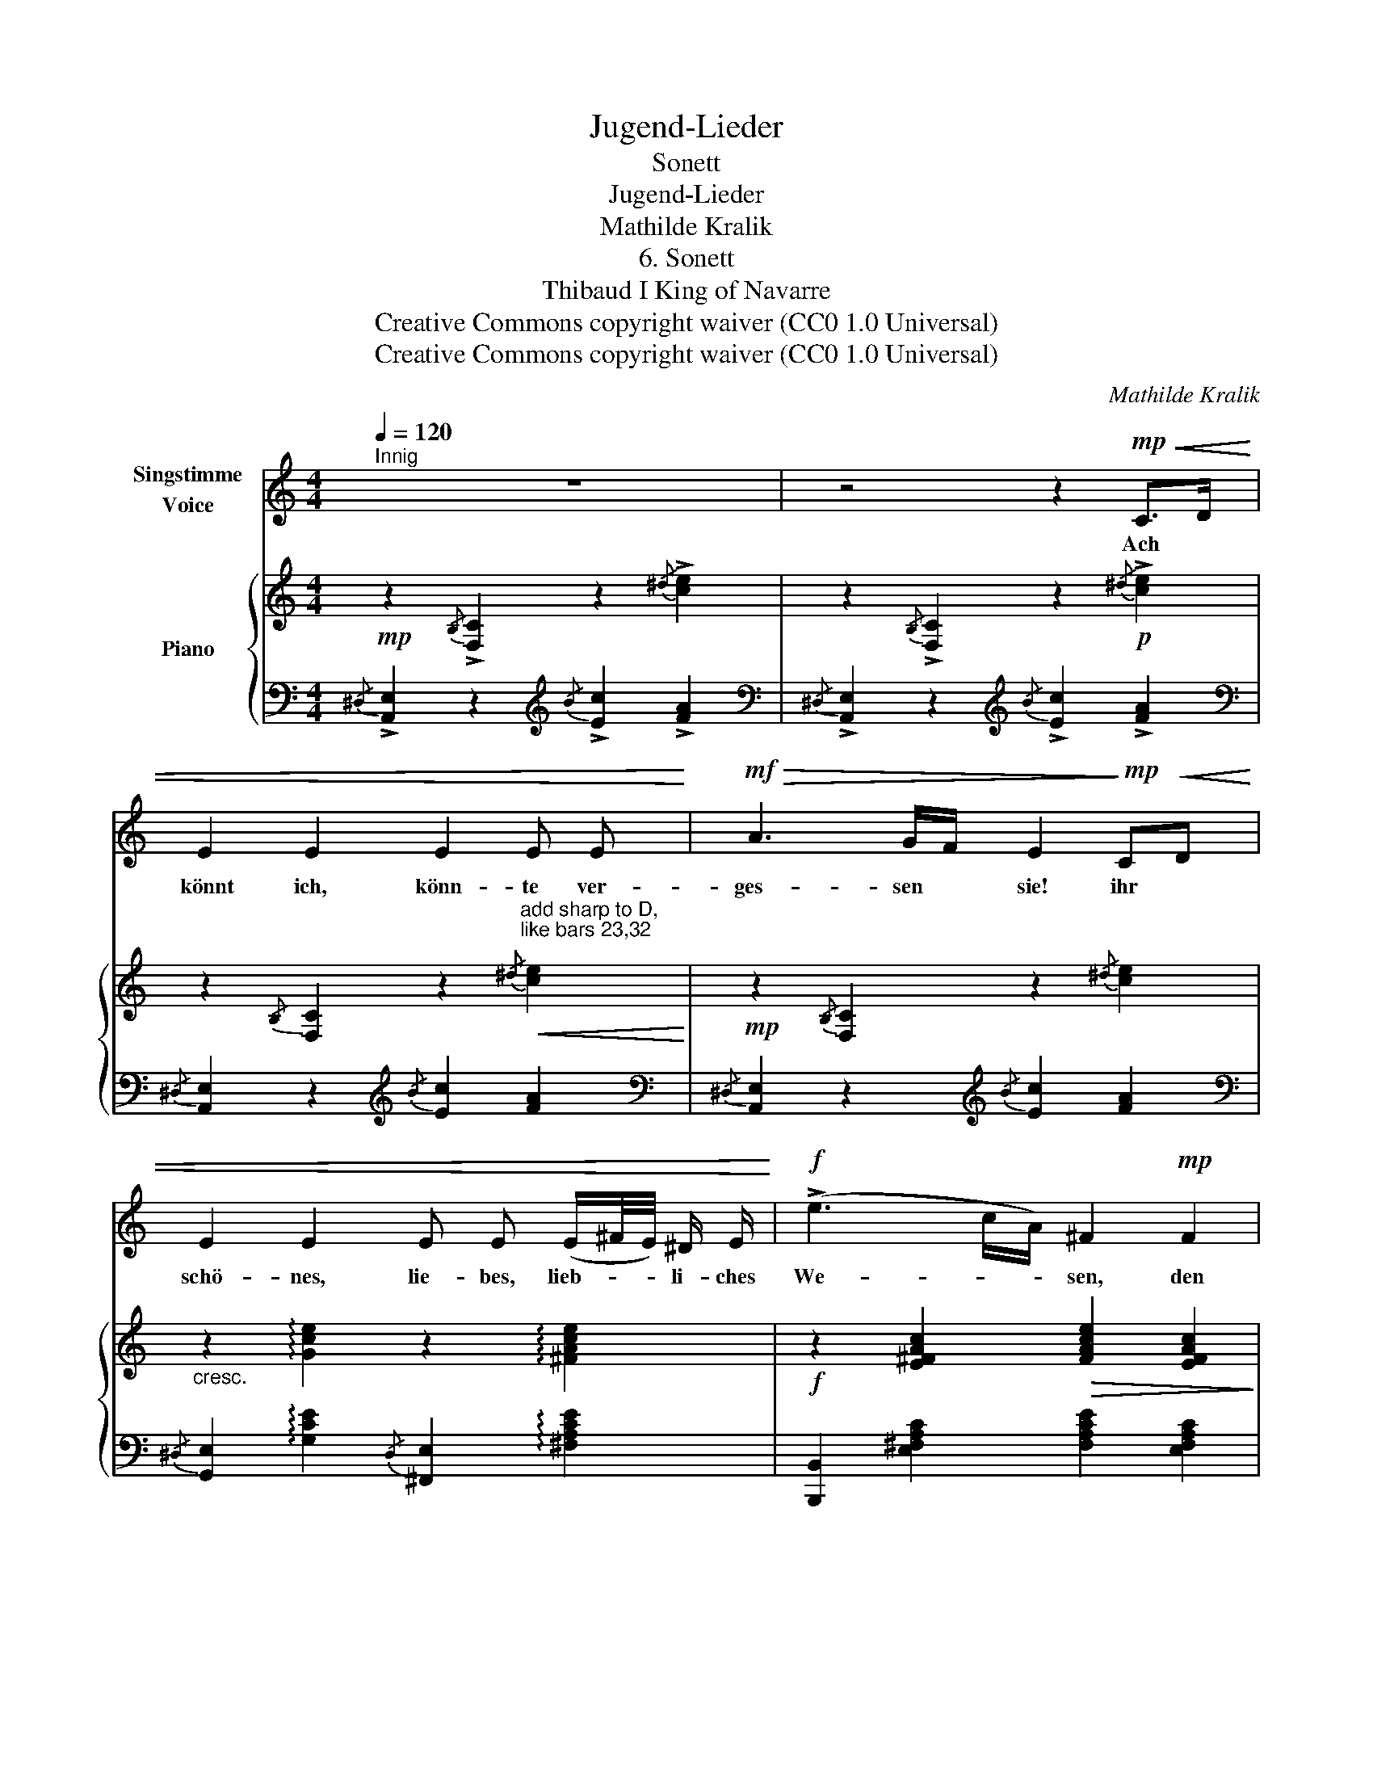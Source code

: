 X:1
T:Jugend-Lieder
T:Sonett
T:Jugend-Lieder
T:Mathilde Kralik
T:6. Sonett
T:Thibaud I King of Navarre 
T:Creative Commons copyright waiver (CC0 1.0 Universal)
T:Creative Commons copyright waiver (CC0 1.0 Universal)
C:Mathilde Kralik
Z:Thibaud I King of Navarre
Z:Creative Commons copyright waiver (CC0 1.0 Universal)
%%score 1 { 2 | ( 3 4 ) }
L:1/8
Q:1/4=120
M:4/4
K:C
V:1 treble nm="Singstimme\nVoice"
V:2 treble nm="Piano"
V:3 bass 
V:4 bass 
V:1
"^Innig" z8 | z4 z2!mp!!<(! C>D | E2 E2 E2 E E!<)! |!mf!!>(! A3 G/F/ E2!>)!!mp! C!<(!D | %4
w: |Ach *|könnt ich, könn- te ver-|ges- sen * sie! ihr *|
 E2 E2 E E (E/^F/4E/4) ^D/ E/!<)! |!f! (!>!e3 c/A/) ^F2!mp! F2 | ^F2 Fd d^c c B | BA A^G G2 (3AGA | %8
w: schö- nes, lie- bes, lieb- * * li- ches|We- * * sen, den|Blick, die * freund- * li- che|Lip- * pe, * die! viel- * *|
 ^G2 (3AGA G2 (3:2:2d2 d | (^c4 ^C2)!f! C2 | ^C2 C2 C2 z C | E2 ^D3/2 ^C/ C2 C2 | %12
w: leicht ich _ _ möch te ge-|ne- sen! Doch|ach! mein Herz, mein|Herz kann es nie! und|
!<(! ^D2 ^d2!<)! !>!e2 E3/2 E/ | ^D2 ^d2 e4 | z8 | z4 z2!mp! E2 |!<(! E2 E2 E2 E E | E2 E2 E2 E E | %18
w: doch ist's Wahn- sinn, zu|hof- fen Sie!||Und|um sie schwe- ben, gibt|Muth und Le- ben, zu|
 E2 E2!<)!!f! E2 z!ff! E | e6 e2 | (3(^def e4) z2 | z4 z2!p! C>D |!<(! E2 E2 E2 E E!<)! | %23
w: wei- chen nie! zu|wei- chen|nie! _ _ _|Und *|denn, wie kann ich ver-|
!mf!!>(! A3 G/F/ E2!>)!!mp! CD |!<(! E2 E2 E E (E/^F/4E/4) ^D/ E/!<)! |!f! (!>!e3 c/A/) ^F2 F2 | %26
w: ges- sen * sie, ihr *|schö- nes, lie- bes, lie- * * blich- es|We- * * sen, Den|
 ^F2 (Fd) d^c c B | BA A^G G2 z2 | z8 | z8 | z4 z2!mp![Q:1/4=116]!<(! C>D | %31
w: Blick, die * freund- * li- che|Lip- * pe, * die!|||Viel *|
 E2 E2!<)!!mf![Q:1/4=110] !>!e2 c E |[Q:1/4=100]!>(! A3 G/F/!>)![Q:1/4=90] E2 z2 | z8 |] %34
w: lie- ber nim- mer ge-|ne- * * sen!||
V:2
!mp! z2{/B,} !>![F,C]2 z2{/^d} !>![ce]2 | z2{/B,} !>![F,C]2 z2!p!{/^d} !>![ce]2 | %2
 z2{/B,} [F,C]2 z2"^add sharp to D,\nlike bars 23,32\n"!<(!{/^d} [ce]2!<)! | %3
!mp! z2{/B,} [F,C]2 z2{/^d} [ce]2 |"_cresc." z2 !arpeggio![Gce]2 z2 !arpeggio![^FAce]2 | %5
!f! z2 [E^FAc]2!>(! [FAce]2 [EFAc]2!>)! |!p! z2 [D^FB]2 [FBd]2 [DFB]2 | %7
 z2 [D^FB]2 [FBd]2!mf! (3([FA][^E^G][FA] | [^E^G]2) (3([FA][EG][FA] [EG]2) (3([FA][EG][FA] | %9
 [^E^G]6) z2 |!f!{/^D} [A,E]2{/^d} [Ae]2{/D} [^G,E]2{/d} [^Ge]2 | %11
!<(!{/^D} [A,E]2{/^d} [Ae]2!<)!{/^d'} [ae']2{/d} [Ae]2 | %12
!<(!{/^E} [=C^F]2!<)! ([c^f]2 !>![cg]2) ([CG]2 | [C^F]2) ([c^f]2 !>![cg]2)!p! ([C-G]2 | %14
 [C=F]2) ([c-f]2 !>![ce]2) ([C-E]2 | [CF]2) ([c-f]2 [ce]2)!pp! [CE]2 | %16
{/^A,} [E,B,]2{/^A} [EB]2{/^D} [A,E]2{/^d} [Ae]2 | %17
"_cresc."{/E} [A,F]2{/e} [Af]2{/E} [^A,^F]2{/e} [^A^f]2 | %18
!f!{/^F} [B,G]2{/^f} [Bg]2{/[DE]} [B,^G]2{/[de]} [B^g]2 |!ff! [cea]2 [Acf]2 [FAd]2 [A,FB]2 | %20
 (!>!.[B,E]!>!.B .e.b !>!.e'2) !fermata!z2 |!p! z2{/B,} !^![F,C]2 z2{/^d} !^![ce]2 | %22
 z2{/B,} [F,C]2!<(! z2{/^d} [ce]2!<)! | z2{/B,} [F,C]2 z2{/^d} [ce]2 | %24
 z2"_cresc." [Gce]2 z2 [^FAce]2 |!f! z2 [E^FAc]2 [FAce]2 [EFAc]2 |!p! z2 [D^FB]2 [FBd]2 [DFB]2 | %27
 z2 [D=FB]2 [F^Gd]2 (3(!>![Bd][Ac][GB]) | %28
 [^GB]2 (3(!>![df][ce][Bd]) [Bd]2 (3(!>![ac']!>![^gb]!>![fa]) | (!>![f-a]4 [f^g]2) !fermata!z2 | %30
!p! z2{/B,} !^![F,C]2 z2{/^d} !^![ce]2 | z2{/B,} !^![F,C]2 z2{/^d} !^![ce]2 | %32
 z2"_rit."{/B,} !^![F,C]2 z2{/^d} !^![ce]2 | !arpeggio!!fermata![eae']2 z2 z4 |] %34
V:3
{/^D,} !>![A,,E,]2 z2[K:treble]{/B} !>![Ec]2 !>![FA]2 | %1
[K:bass]{/^D,} !>![A,,E,]2 z2[K:treble]{/B} !>![Ec]2 !>![FA]2 | %2
[K:bass]{/^D,} [A,,E,]2 z2[K:treble]{/B} [Ec]2 [FA]2 | %3
[K:bass]{/^D,} [A,,E,]2 z2[K:treble]{/B} [Ec]2 [FA]2 | %4
[K:bass]{/^D,} [G,,E,]2 !arpeggio![G,CE]2{/D,} [^F,,E,]2 !arpeggio![^F,A,CE]2 | %5
 [B,,,B,,]2 [E,^F,A,C]2 [F,A,CE]2 [E,F,A,C]2 | [B,,,B,,]2 [D,^F,B,]2 [F,B,D]2 [D,F,B,]2 | %7
 [B,,,B,,]2 [D,^F,B,]2 [F,B,D]2 (3([B,D]^C[B,D] | ^C2) (3([B,D]C[B,D] C2) (3([B,D]C[B,D] | %9
 ^C2) (^C,2 ^C,,2) z2 |{/^D,} [A,,E,]2{/^D} [A,E]2{/D,} [^G,,E,]2{/D} [^G,E]2 | %11
{/^D,} [^F,,E,]2{/^D} [^F,E]2[K:treble]{/^d} [^Fe]2[K:bass]{/D} [F,E]2 | %12
 [^D,A,]2 ([^DA-]2 [EA]2) ([E,A,]2 | [^D,A,]2) ([^DA-]2 [EA]2) ([E,A,-]2 | %14
 [^D,A,]2) ([^DA-]2 [EA]2) ([E,A,-]2 | [^D,A,]2) ([^DA-]2 [EA]2) [E,A,]2 | %16
{/^A,,} [E,,B,,]2{/^A,} [E,B,]2{/^D,} [A,,E,]2{/^D} [A,E]2 | %17
{/E,} [A,,F,]2{/E} [A,F]2{/E,} [^A,,^F,]2{/E} [^A,^F]2 | %18
{/^F,} [B,,G,]2{/^F} [B,G]2{/[D,E,]} [B,,^G,]2{/[DE]} [B,^G]2 | [CEA]2 [A,CF]2 [F,A,D]2 [D,,F,]2 | %20
!ped! [E,,B,,^G,]6 z2!ped-up! |{/^D,} !^![A,,E,]2 z2[K:treble]{/B} !^![Ec]2 !^![FA]2 | %22
[K:bass]{/^D,} [A,,E,]2 z2[K:treble]{/B} [Ec]2 [FA]2 | %23
[K:bass]{/^D,} [A,,E,]2 z2[K:treble]{/B} [Ec]2 [FA]2 | %24
[K:bass]{/^D,} [G,,E,]2 [G,CE]2{/D,} [^F,,E,]2 [^F,A,CE]2 | %25
 [B,,,B,,]2 [E,^F,A,C]2 [F,A,CE]2 [E,F,A,C]2 | [B,,,B,,]2 [D,^F,B,]2 [F,B,D]2 [D,F,B,]2 | %27
 [B,,,B,,]2 [D,=F,B,]2 [F,B,D]2 (3(!>![B,D][CE][DF]) | %28
 [DF]2 (3(!>![DF][EG][F^G]) [FG]2[K:treble] (3(!>![Bd]!>![ce]!>![df]) | (!>!d4 d2) !fermata!z2 | %30
[K:bass]{/^D,} !^![A,,E,]2 z2[K:treble]{/B} !^![Ec]2 !^![FA]2 | %31
[K:bass]{/^D,} !^![A,,E,]2 z2[K:treble]{/B} !^![Ec]2 !^![FA]2 | %32
[K:bass]{/^D,} !^![A,,E,]2 z2[K:treble]{/B} !^![Ec]2 !^![FA]2 | %33
[K:bass] !arpeggio![A,,E,C]2 z2 z4 |] %34
V:4
 x4[K:treble] x4 |[K:bass] x4[K:treble] x4 |[K:bass] x4[K:treble] x4 |[K:bass] x4[K:treble] x4 | %4
[K:bass] x8 | x8 | x8 | x8 | x8 | x8 | x8 | x4[K:treble] x2[K:bass] x2 | x8 | x8 | x8 | x8 | x8 | %17
 x8 | x8 | x8 | x8 | x4[K:treble] x4 |[K:bass] x4[K:treble] x4 |[K:bass] x4[K:treble] x4 | %24
[K:bass] x8 | x8 | x8 | x8 | x6[K:treble] x2 | (c4 B2) x2 |[K:bass] x4[K:treble] x4 | %31
[K:bass] x4[K:treble] x4 |[K:bass] x4[K:treble] x4 |[K:bass] x8 |] %34

